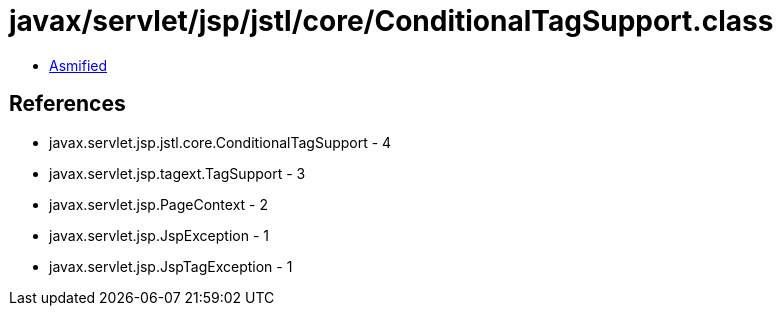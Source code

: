 = javax/servlet/jsp/jstl/core/ConditionalTagSupport.class

 - link:ConditionalTagSupport-asmified.java[Asmified]

== References

 - javax.servlet.jsp.jstl.core.ConditionalTagSupport - 4
 - javax.servlet.jsp.tagext.TagSupport - 3
 - javax.servlet.jsp.PageContext - 2
 - javax.servlet.jsp.JspException - 1
 - javax.servlet.jsp.JspTagException - 1
